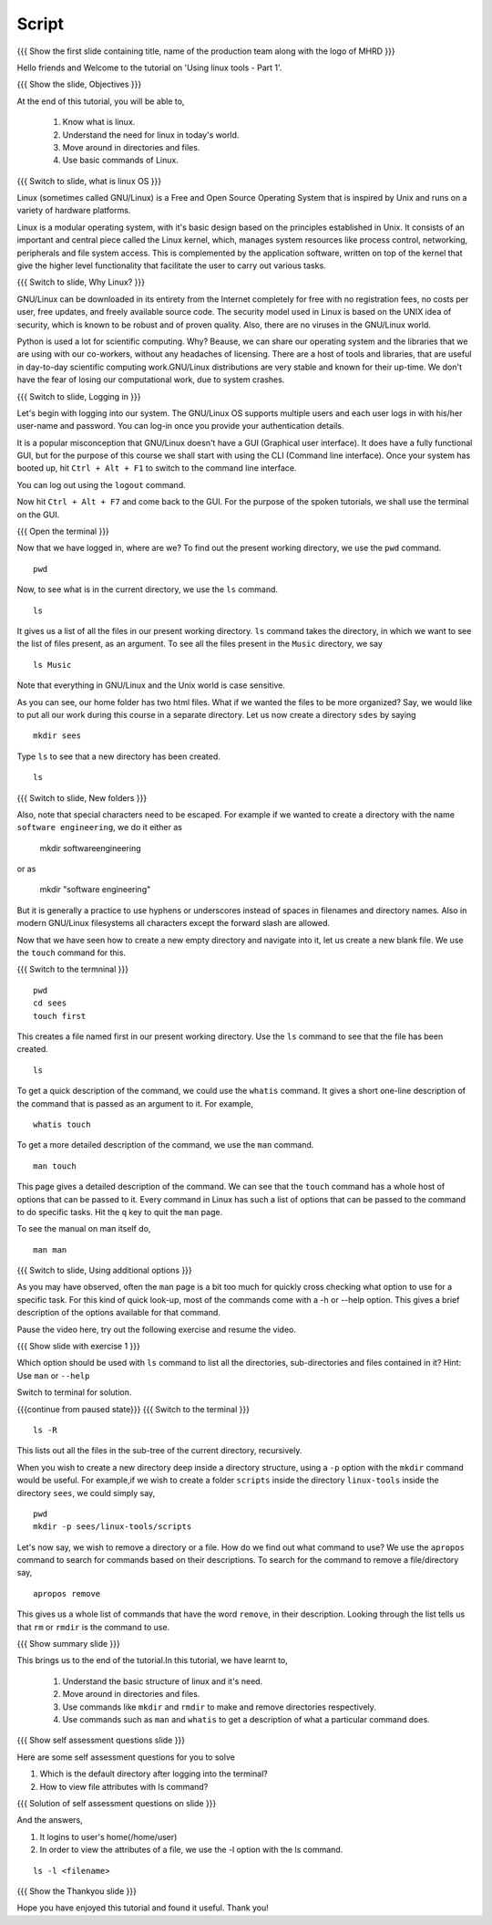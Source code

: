 .. Objectives
.. ----------
   
   .. At the end of this tutorial, you will be able to:
   
   ..   1. Know what is linux and it's need.
   ..   2. Understand the need for linux in today's world.
   ..   3. Move around in directories and files.
   ..   4. Use basic commands of Linux.

.. Prerequisites
.. -------------

..   1. None

 
Script
------

.. L1

{{{ Show the  first slide containing title, name of the production
team along with the logo of MHRD }}}

.. R1

Hello friends and Welcome to the tutorial on 
'Using linux tools - Part 1'.

.. L2

{{{ Show the slide, Objectives }}} 

.. R2

At the end of this tutorial, you will be able to,

 1. Know what is linux. 
 #. Understand the need for linux in today's world.
 #. Move around in directories and files.
 #. Use basic commands of Linux.

.. L3

{{{ Switch to slide, what is linux OS }}}

.. R3

Linux (sometimes called GNU/Linux) is a Free and Open Source Operating
System that is inspired by Unix and runs on a variety of hardware
platforms.

Linux is a modular operating system, with it's basic design based on the
principles established in Unix. It consists of an important and central
piece called the Linux kernel, which, manages system resources like process
control, networking, peripherals and file system access. This is
complemented by the application software, written on top of the kernel that
give the higher level functionality that facilitate the user to carry out
various tasks.

.. L4

{{{ Switch to slide, Why Linux? }}}

.. R4

GNU/Linux can be downloaded in its entirety from the Internet completely
for free with no registration fees, no costs per user, free updates, and
freely available source code.
The security model used in Linux is based on the UNIX idea of security,
which is known to be robust and of proven quality. Also, there are no
viruses in the GNU/Linux world.

Python is used a lot for scientific computing. Why? Beause,
we can share our operating system and the libraries that we are using
with our co-workers, without any headaches of licensing.
There are a host of tools and libraries, that are useful in day-to-day 
scientific computing work.GNU/Linux distributions are very stable and 
known for their up-time. We don't have the fear of losing our 
computational work, due to system crashes.

.. L5

{{{ Switch to slide, Logging in }}}

.. R5

Let's begin with logging into our system. The GNU/Linux OS supports
multiple users and each user logs in with his/her user-name and password.
You can log-in once you provide your authentication details.

It is a popular misconception that GNU/Linux doesn't have a GUI (Graphical
user interface). It does have a fully functional GUI, but for the purpose
of this course we shall start with using the CLI (Command line interface).
Once your system has booted up, hit ``Ctrl + Alt + F1`` to switch to the
command line interface.

You can log out using the ``logout`` command. 

.. R6

Now hit ``Ctrl + Alt + F7`` and come back to the GUI. For the purpose
of the spoken tutorials, we shall use the terminal on the GUI.

.. L6

{{{ Open the terminal }}}

.. R7

Now that we have logged in, where are we? 
To find out the present working directory, we use the ``pwd`` command. 

.. L7
::

    pwd

.. R8

Now, to see what is in the current directory, we use the ``ls`` command.

.. L8
::

    ls

.. R9

It gives us a list of all the files in our present working directory.
``ls`` command takes the directory, in which we want to see the list of
files present, as an argument. To see all the files present in the
``Music`` directory, we say

.. L9
::

    ls Music

.. R10

Note that everything in GNU/Linux and the Unix world is case sensitive.

As you can see, our home folder has two html files.
What if we wanted the files to be more organized? Say,
we would like to put all our work during this course in a separate
directory. Let us now create a directory ``sdes`` by saying

.. L10
::

    mkdir sees

.. R11

Type ``ls`` to see that a new directory has been
created. 

.. L11
::

    ls

.. L12

{{{ Switch to slide, New folders }}}

.. R12

Also, note that special characters need to be escaped. For example if we
wanted to create a directory with the name ``software engineering``, we do
it either as

     mkdir software\ engineering

or as

     mkdir "software engineering"

But it is generally a practice to use hyphens or underscores instead of
spaces in filenames and directory names.
Also in modern GNU/Linux filesystems all characters except the forward 
slash are allowed.

.. R13

Now that we have seen how to create a new empty directory and navigate into
it, let us create a new blank file. We use the ``touch`` command for this.

.. L13

{{{ Switch to the termninal }}}
::

    pwd
    cd sees
    touch first

.. R14

This creates a file named first in our present working directory. Use the
``ls`` command to see that the file has been created.

.. L14
::

    ls 

.. R15

To get a quick description of the command, we could use the ``whatis``
command. It gives a short one-line description of the command that is
passed as an argument to it. For example, 

.. L15
::

    whatis touch

.. R16

To get a more detailed description of the command,
we use the ``man`` command.

.. L16
::

    man touch

.. R17

This page gives a detailed description of the command. We can see that the
``touch`` command has a whole host of options that can be passed to it.
Every command in Linux has such a list of options that can be passed to the
command to do specific tasks. Hit the ``q`` key to quit the ``man`` page.

To see the manual on man itself do,

.. L17
::

    man man

.. L18

{{{ Switch to slide, Using additional options }}}

.. R18

As you may have observed, often the ``man`` page is a bit too much for
quickly cross checking what option to use for a specific task. For this
kind of quick look-up, most of the commands come with a -h or --help
option. This gives a brief description of the options available for that
command.

Pause the video here, try out the following exercise and resume the video.

.. L19

{{{ Show slide with exercise 1 }}}

.. R19

Which option should be used with ``ls`` command to list all the directories,
sub-directories and files contained in it? 
Hint: Use ``man`` or ``--help`` 

.. R20

Switch to terminal for solution. 

.. L20
 
{{{continue from paused state}}}
{{{ Switch to the terminal }}}
::

    ls -R

.. R21

This lists out all the files in the sub-tree of the current directory,
recursively.

.. L21

.. R22

When you wish to create a new directory deep inside a directory structure,
using a ``-p`` option with the ``mkdir`` command would be useful. For
example,if we wish to create a folder ``scripts`` inside the directory
``linux-tools`` inside the directory ``sees``, we could simply say,

.. L22
::

    pwd
    mkdir -p sees/linux-tools/scripts

.. R23

Let's now say, we wish to remove a directory or a file. How do we find out
what command to use? We use the ``apropos`` command to search for commands
based on their descriptions. To search for the command to remove a
file/directory say,

.. L23
::

    apropos remove

.. R24

This gives us a whole list of commands that have the word ``remove``, in
their description. Looking through the list tells us that ``rm`` or
``rmdir`` is the command to use.

.. L24

.. L25

{{{ Show summary slide }}}

.. R25

This brings us to the end of the tutorial.In this tutorial, we have learnt to,

 1. Understand the basic structure of linux and it's need.
 #. Move around in directories and files.
 #. Use commands like ``mkdir`` and ``rmdir`` to make and remove directories 
    respectively.
 #. Use commands such as ``man`` and ``whatis`` to get a description of 
    what a particular command does.

.. L26
 
{{{ Show self assessment questions slide }}}

.. R26

Here are some self assessment questions for you to solve

1. Which is the default directory after logging into the terminal?

2. How to view file attributes with ls command?

.. L27

{{{ Solution of self assessment questions on slide }}}

.. R27

And the answers,

1. It logins to user's home(/home/user)

2. In order to view the attributes of a file, we use the -l option with 
   the ls command.

::

    ls -l <filename>  

.. L28

{{{ Show the Thankyou slide }}}

.. R28

Hope you have enjoyed this tutorial and found it useful.
Thank you!

